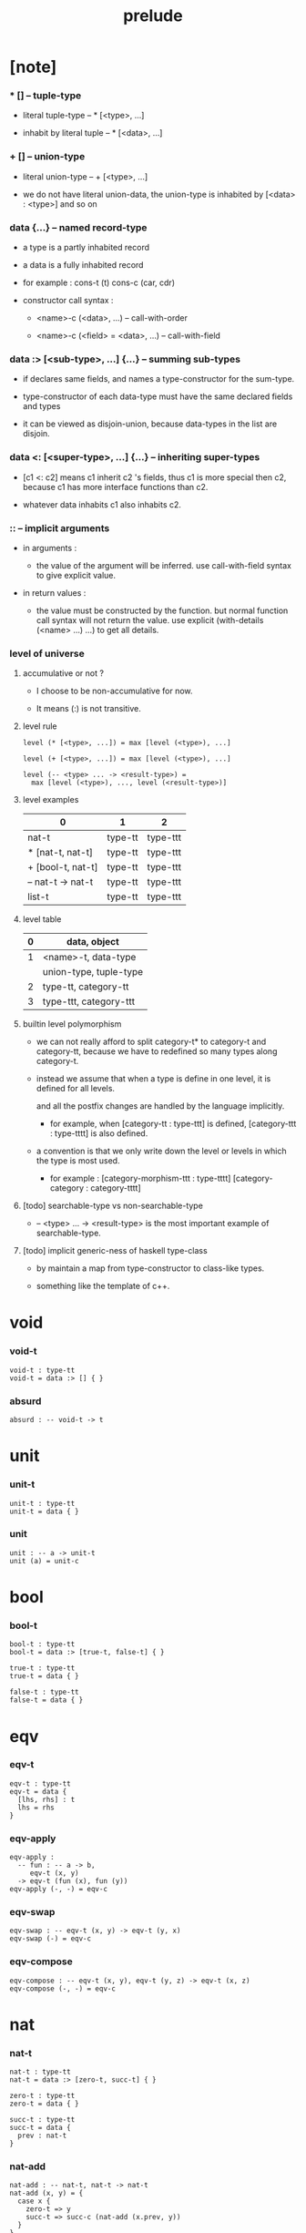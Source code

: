 #+title: prelude

* [note]

*** * [] -- tuple-type

    - literal tuple-type -- * [<type>, ...]

    - inhabit by literal tuple -- * [<data>, ...]

*** + [] -- union-type

    - literal union-type -- + [<type>, ...]

    - we do not have literal union-data,
      the union-type is inhabited by [<data> : <type>] and so on

*** data {...} -- named record-type

    - a type is a partly inhabited record

    - a data is a fully inhabited record

    - for example :
      cons-t (t)
      cons-c (car, cdr)

    - constructor call syntax :

      - <name>-c (<data>, ...) -- call-with-order

      - <name>-c (<field> = <data>, ...) -- call-with-field

*** data :> [<sub-type>, ...] {...} -- summing sub-types

    - if declares same fields,
      and names a type-constructor for the sum-type.

    - type-constructor of each data-type
      must have the same declared fields and types

    - it can be viewed as disjoin-union,
      because data-types in the list are disjoin.

*** data <: [<super-type>, ...] {...} -- inheriting super-types

    - [c1 <: c2] means c1 inherit c2 's fields,
      thus c1 is more special then c2,
      because c1 has more interface functions than c2.

    - whatever data inhabits c1 also inhabits c2.

*** :: -- implicit arguments

    - in arguments :

      - the value of the argument will be inferred.
        use call-with-field syntax to give explicit value.

    - in return values :

      - the value must be constructed by the function.
        but normal function call syntax will not return the value.
        use explicit (with-details (<name> ...) ...) to get all details.

*** level of universe

***** accumulative or not ?

      - I choose to be non-accumulative for now.

      - It means (:) is not transitive.

***** level rule

      #+begin_src cicada
      level (* [<type>, ...]) = max [level (<type>), ...]

      level (+ [<type>, ...]) = max [level (<type>), ...]

      level (-- <type> ... -> <result-type>) =
        max [level (<type>), ..., level (<result-type>)]
      #+end_src

***** level examples

      | 0                 | 1       | 2        |
      |-------------------+---------+----------|
      | nat-t             | type-tt | type-ttt |
      | * [nat-t, nat-t]  | type-tt | type-ttt |
      | + [bool-t, nat-t] | type-tt | type-ttt |
      | -- nat-t -> nat-t | type-tt | type-ttt |
      | list-t            | type-tt | type-ttt |

***** level table

      | 0 | data, object           |
      |---+------------------------|
      | 1 | <name>-t, data-type    |
      |   | union-type, tuple-type |
      |---+------------------------|
      | 2 | type-tt, category-tt   |
      |---+------------------------|
      | 3 | type-ttt, category-ttt |

***** builtin level polymorphism

      - we can not really afford to
        split category-t* to category-t and category-tt,
        because we have to redefined so many types along category-t.

      - instead we assume that when a type is define in one level,
        it is defined for all levels.

        and all the postfix changes
        are handled by the language implicitly.

        - for example, when
          [category-tt : type-ttt] is defined,
          [category-ttt : type-tttt] is also defined.

      - a convention is that
        we only write down the level or levels
        in which the type is most used.

        - for example :
          [category-morphism-ttt : type-tttt]
          [category-category : category-tttt]

***** [todo] searchable-type vs non-searchable-type

      - -- <type> ... -> <result-type>
        is the most important example of searchable-type.

***** [todo] implicit generic-ness of haskell type-class

      - by maintain a map from type-constructor to class-like types.

      - something like the template of c++.

* void

*** void-t

    #+begin_src cicada
    void-t : type-tt
    void-t = data :> [] { }
    #+end_src

*** absurd

    #+begin_src cicada
    absurd : -- void-t -> t
    #+end_src

* unit

*** unit-t

    #+begin_src cicada
    unit-t : type-tt
    unit-t = data { }
    #+end_src

*** unit

    #+begin_src cicada
    unit : -- a -> unit-t
    unit (a) = unit-c
    #+end_src

* bool

*** bool-t

    #+begin_src cicada
    bool-t : type-tt
    bool-t = data :> [true-t, false-t] { }

    true-t : type-tt
    true-t = data { }

    false-t : type-tt
    false-t = data { }
    #+end_src

* eqv

*** eqv-t

    #+begin_src cicada
    eqv-t : type-tt
    eqv-t = data {
      [lhs, rhs] : t
      lhs = rhs
    }
    #+end_src

*** eqv-apply

    #+begin_src cicada
    eqv-apply :
      -- fun : -- a -> b,
         eqv-t (x, y)
      -> eqv-t (fun (x), fun (y))
    eqv-apply (-, -) = eqv-c
    #+end_src

*** eqv-swap

    #+begin_src cicada
    eqv-swap : -- eqv-t (x, y) -> eqv-t (y, x)
    eqv-swap (-) = eqv-c
    #+end_src

*** eqv-compose

    #+begin_src cicada
    eqv-compose : -- eqv-t (x, y), eqv-t (y, z) -> eqv-t (x, z)
    eqv-compose (-, -) = eqv-c
    #+end_src

* nat

*** nat-t

    #+begin_src cicada
    nat-t : type-tt
    nat-t = data :> [zero-t, succ-t] { }

    zero-t : type-tt
    zero-t = data { }

    succ-t : type-tt
    succ-t = data {
      prev : nat-t
    }
    #+end_src

*** nat-add

    #+begin_src cicada
    nat-add : -- nat-t, nat-t -> nat-t
    nat-add (x, y) = {
      case x {
        zero-t => y
        succ-t => succ-c (nat-add (x.prev, y))
      }
    }
    #+end_src

*** nat-mul

    #+begin_src cicada
    nat-mul : -- nat-t, nat-t -> nat-t
    nat-mul (x, y) = {
      case x {
        zero-t => zero-c
        succ-t => nat-add (y, nat-mul (x.prev, y))
      }
    }
    #+end_src

*** nat-factorial

    #+begin_src cicada
    nat-factorial : -- nat-t -> nat-t
    nat-factorial (x) = {
      case x {
        zero-t => succ-c (zero-c)
        succ-t => nat-mul (x, nat-factorial (x.prev))
      }
    }
    #+end_src

*** nat-even-p

    #+begin_src cicada
    nat-even-p : -- nat-t -> bool-t
    nat-even-p (x) = {
      case x {
        zero-t => true-c
        succ-t => case x.prev {
          zero-t => false-c
          succ-t => nat-even-p (x.prev.prev)
        }
      }
    }
    #+end_src

*** nat-even-t

    #+begin_src cicada
    nat-even-t : type-tt
    nat-even-t = data :> [zero-even-t, even-plus-two-even-t] {
      nat : nat-t
    }

    zero-even-t : type-tt
    zero-even-t = data {
      nat : nat-t
      nat = zero-c
    }

    even-plus-two-even-t : type-tt
    even-plus-two-even-t = data {
      nat : nat-t
      prev : nat-even-t (m)
      nat = succ-c (succ-c (m))
    }
    #+end_src

*** two-even

    #+begin_src cicada
    two-even : nat-even-t (succ-c (succ-c (zero-c)))
    two-even = even-plus-two-even-c (zero-even-c)
    #+end_src

*** nat-add-associative

    #+begin_src cicada
    nat-add-associative :
      -- [x, y, z] : nat-t
      -> eqv-t (
           nat-add (nat-add (x, y), z)
           nat-add (x, nat-add (y, z)))
    nat-add-associative (x, y, z) = {
      case x {
        zero-t => eqv-c
        succ-t => eqv-apply (
          succ-c, nat-add-associative (x.prev, y, z))
      }
    }
    #+end_src

*** nat-add-commutative

    #+begin_src cicada
    nat-add-commutative :
      -- [x, y] : nat-t
      -> eqv-t (
           nat-add (x, y),
           nat-add (y, x))
    nat-add-commutative (x, y) = case x {
      zero-t => nat-add-zero-commutative (y)
      succ-t => eqv-compose (
        eqv-apply (succ-c, nat-add-commutative (x.prev, y))
        nat-add-succ-commutative (y, x.prev))
    }
    #+end_src

*** nat-add-zero-commutative

    #+begin_src cicada
    nat-add-zero-commutative :
      -- x : nat-t
      -> eqv-t (
           nat-add (zero-c, x),
           nat-add (x, zero-c))
    nat-add-zero-commutative (x) = {
      case x {
        zero-t => eqv-c
        succ-t => eqv-apply (succ-c, nat-add-zero-commutative (x.prev))
      }
    }
    #+end_src

*** nat-add-succ-commutative-1

    #+begin_src cicada
    nat-add-succ-commutative-1 :
      -- [x, y] : nat-t
      -> eqv-t (
           nat-add (succ-c (x), y),
           succ-c (nat-add (x, y)))
    nat-add-succ-commutative-1 (x, y) = {
      case x {
        zero-t => eqv-c
        succ-t => eqv-apply (
          succ-c, nat-add-succ-commutative-1 (x.prev, y))
      }
    }
    #+end_src

*** nat-add-succ-commutative-2

    #+begin_src cicada
    nat-add-succ-commutative-2 :
      -- [x, y] : nat-t
      -> eqv-t (
           nat-add (y, succ-c (x)),
           succ-c (nat-add (x, y)))
    nat-add-succ-commutative-2 (x, y) = {
      case x {
        zero-t => eqv-c
        succ-t => eqv-apply (
          succ-c, nat-add-succ-commutative-2 (x.prev, y))
      }
    }
    #+end_src

* list

*** list-t

    #+begin_src cicada
    list-t : type-tt
    list-t = data :> [null-t, cons-t] {
      t : type-tt
    }

    null-t : type-tt
    null-t = data {
      t : type-tt
    }

    cons-t : type-tt
    cons-t = data {
      t : type-tt
      car : t
      cdr : list-t (t)
    }
    #+end_src

*** list-length

    #+begin_src cicada
    list-length : -- list-t (t) -> nat-t
    list-length (list) = {
      case list {
        null-t => zero-c
        cons-t => succ-c (list-length (list.cdr))
      }
    }
    #+end_src

*** list-append

    #+begin_src cicada
    list-append : -- list-t (t) list-t (t) -> list-t (t)
    list-append (ante, succ) = {
      case ante {
        null-t => succ
        cons-t => cons-c (ante.car, list-append (ante.cdr, succ))
      }
    }
    #+end_src

*** list-map

    #+begin_src cicada
    list-map : -- -- a -> b, list-t (a) -> list-t (b)
    list-map (fun, list) = {
      case list {
        null-t => list
        cons-t => cons-c (fun (list.car), list-map (fun, list.cdr))
      }
    }
    #+end_src

*** list-remove-first

    #+begin_src cicada
    list-remove-first : -- t, list-t (t) -> list-t (t)
    list-remove-first (x, list) = {
      case list {
        null-t => list
        cons-t =>
          if eq-p (list.car, x)
            list.cdr
          else
            cons-c (list.car, list-remove-first (list.cdr, x))
      }
    }
    #+end_src

*** list-length-t

    #+begin_src cicada
    list-length-t : type-tt
    list-length-t = data :> [zero-length-t succ-length-t] {
      list : list-t (t)
      length : nat-t
    }

    zero-length-t : type-tt
    zero-length-t = data {
      list : list-t (t)
      length : nat-t
      list = null-c
      length = zero-c
    }

    succ-length-t : type-tt
    succ-length-t = data {
      list : list-t (t)
      length : nat-t
      prev : list-length-t (list, length)
      list = cons-c (x, list)
      length = succ-c (length)
    }
    #+end_src

*** [note] `append` in prolog

    #+begin_src cicada
    note {
      in prolog, we will have :
        append([], Succ, Succ).
        append([Car | Cdr], Succ, [Car | ResultCdr]):-
          append(Cdr, Succ, ResultCdr).
    }
    #+end_src

*** list-append-t

    #+begin_src cicada
    list-append-t : type-tt
    list-append-t = data :> [zero-append-t, succ-append-t] {
      [ante, succ, result] : list-t (t)
    }

    zero-append-t : type-tt
    zero-append-t = data {
      [ante, succ, result] : list-t (t)
      ante = null-c
      result = succ
    }

    succ-append-t : type-tt
    succ-append-t = data {
      [ante, succ, result] : list-t (t)
      prev : list-append-t (cdr, succ, result-cdr)
      ante = cons-c (car, cdr)
      result = cons-c (car, result-cdr)
    }
    #+end_src

* vect

*** vect-t

    #+begin_src cicada
    vect-t : type-tt
    vect-t = data :> [null-vect-t cons-vect-tt] {
      t : type-tt
      length : nat-t
    }

    null-vect-t : type-tt
    null-vect-t = data {
      t : type-tt
      length : nat-t
      length = zero-c
    }

    cons-vect-t : type-tt
    cons-vect-t = data {
      t : type-tt
      length : nat-t
      car : t
      cdr : vect-t (t, length)
      length = succ-c (length)
    }
    #+end_src

*** vect-append

    #+begin_src cicada
    vect-append :
      -- vect-t (t, m)
         vect-t (t, n)
      -> vect-t (t, nat-add (m, n))
    vect-append (ante, succ) = {
      case ante {
        null-vect-t => succ
        cons-vect-t => cons-vect-c (
          ante.car, vect-append (ante.cdr, succ))
      }
    }
    #+end_src

*** vect-map

    #+begin_src cicada
    vect-map : -- -- a -> b, vect-t (a, n) -> vect-t (a, n)
    vect-map (fun, list) = {
      case list {
        null-vect-t => list
        cons-vect-t => cons-vect-c (
          fun (list.car), vect-map (fun, list.cdr))
      }
    }
    #+end_src

* order

*** preorder-tt

    #+begin_src cicada
    note {
      preorder is a thin category
      with at most one morphism from an object to another.
    }

    preorder-tt : type-ttt
    preorder-tt = data {
      element-t : type-tt

      pre-t :
        -- element-t, element-t
        -> type-tt

      pre-reflexive :
        -- a :: element-t
        -> pre-t (a, a)

      pre-transitive :
        -- pre-t (a, b)
           pre-t (b, c)
        -> pre-t (a, c)
    }
    #+end_src

*** partial-order-tt

    #+begin_src cicada
    partial-order-tt : type-ttt
    partial-order-tt = data <: [preorder-tt] {
      element-eqv-t :
        -- element-t
           element-t
        -> type-tt

      pre-anti-symmetric :
        -- pre-t (a, b)
           pre-t (b, a)
        -> element-eqv-t (a, b)
    }
    #+end_src

*** eqv-relation-tt

    #+begin_src cicada
    eqv-relation-tt : type-ttt
    eqv-relation-tt = data <: [preorder-tt] {
      pre-symmetric :
        -- pre-t (a, b)
        -> pre-t (b, a)
    }
    #+end_src

*** total-order-tt

    #+begin_src cicada
    total-order-tt : type-ttt
    total-order-tt = data <: [partial-order-tt] {
      pre-connex :
        -- [a, b] : element-t
        -> + [pre-t (a, b), pre-t (b, a)]
    }
    #+end_src

* unique

*** unique-tt

    #+begin_src cicada
    unique-tt : type-ttt
    unique-tt = data {
      t : type-tt
      value : t
      underlying-eqv-t : -- t, t -> type-tt
      condition-t : -- t -> type-tt

      unique-proof :
        * [condition-t (value)
           -- another : t
              condition-t (another)
           -> underlying-eqv-t (value, another)]
    }
    #+end_src

*** [todo] (unique)

    #+begin_src cicada
    (unique <t>
     of <value>
     under <underlying-eqv-t>
     such-that <condition-t>) = macro {
       unique-tt
         t = <t>
         value = <value>
         underlying-eqv-t = <underlying-eqv-t>
         condition-t = <condition-t>
     }
    #+end_src

* category

*** category-ttt

    #+begin_src cicada
    category-ttt : type-tttt
    category-ttt = data {
      object-tt : type-ttt
      arrow-tt : -- object-tt object-tt -> type-ttt
      arrow-eqv-tt : -- arrow-tt (a, b), arrow-tt (a, b) -> type-ttt

      identity : -- a :: object-tt -> arrow-tt (a, a)

      compose : -- arrow-tt (a, b), arrow-tt (b, c) -> arrow-tt (a, c)

      identity-neutral-left :
        -- f : arrow-tt (a, b)
        -> arrow-eqv-tt (f, compose (identity, f))

      identity-neutral-right :
        -- f : arrow-tt (a, b)
        -> arrow-eqv-tt (f, compose (f, identity))

      compose-associative :
        -- f : arrow-tt (a, b)
           g : arrow-tt (b, c)
           h : arrow-tt (c, d)
        -> arrow-eqv-tt (
             compose (f, compose (g, h))
             compose (compose (f, g), h))

      arrow-eqv-relation :
        -- [a, b] :: object-tt
        -> eqv-relation-tt (
             element-tt = arrow-tt (a, b)
             pre-tt = arrow-eqv-tt)
    }
    #+end_src

*** basic relation

***** category-ttt.isomorphic-tt

      #+begin_src cicada
      category-ttt.isomorphic-tt : type-ttt
      category-ttt.isomorphic-tt = data {
        [lhs, rhs] : object-tt
        iso : arrow-tt (lhs, rhs)
        inv : arrow-tt (rhs, lhs)
        iso-inv-identity : arrow-eqv-tt (compose (iso, inv), identity)
        inv-iso-identity : arrow-eqv-tt (compose (inv, iso), identity)
      }
      #+end_src

*** universal construction

***** category-ttt.initial-tt

      #+begin_src cicada
      category-ttt.initial-tt : type-ttt
      category-ttt.initial-tt = data {
        initial : object-tt
        factorizer :
          -- cand : object-tt
          -> factor : arrow-tt (initial, cand)
      }
      #+end_src

***** category-ttt.terminal-tt

      #+begin_src cicada
      category-ttt.terminal-tt : type-ttt
      category-ttt.terminal-tt = data <: [terminal-candidate-tt] {
        terminal : object-tt
        factorizer :
          -- cand : object-tt
          -> factor : arrow-tt (cand, terminal)
      }
      #+end_src

***** category-ttt.product-tt

      #+begin_src cicada
      category-ttt.product-candidate-tt : type-ttt
      category-ttt.product-candidate-tt = data {
        fst : object-tt
        snd : object-tt
        product : object-tt
        fst-projection : arrow-tt (product, fst)
        snd-projection : arrow-tt (product, snd)
      }

      category-ttt.product-tt : type-ttt
      category-ttt.product-tt = data <: [product-candidate-tt] {
        factorizer :
          -- cand : product-candidate-tt (fst, snd)
          -> factor : arrow-tt (cand.product, product)
        unique-factor :
          -- cand : product-candidate-tt (fst, snd)
          -> unique factorizer (cand)
             of arrow-tt (cand.product, product)
             under arrow-eqv-tt
             such-that
               arrow-eqv-tt (
                 cand.fst-projection
                 compose (factor, fst-projection))
               arrow-eqv-tt (
                 cand.snd-projection
                 compose (factor, snd-projection))
      }
      #+end_src

***** category-ttt.sum-tt

      #+begin_src cicada
      category-ttt.sum-candidate-tt : type-ttt
      category-ttt.sum-candidate-tt = data {
        fst : object-tt
        snd : object-tt
        sum : object-tt
        fst-injection : arrow-tt (fst, sum)
        snd-injection : arrow-tt (snd, sum)
      }

      category-ttt.sum-tt : type-ttt
      category-ttt.sum-tt = data <: [sum-candidate-tt] {
        factorizer :
          -- cand : sum-candidate-tt (fst, snd)
          -> factor : arrow-tt (sum, cand.sum)
        unique-factor :
          -- cand : sum-candidate-tt (fst, snd)
          -> unique factorizer (cand)
             of arrow-tt (sum, cand.sum)
             under arrow-eqv-tt
             such-that
               arrow-eqv-tt (
                 cand.fst-injection
                 compose (fst-injection, factor))
               arrow-eqv-tt (
                 cand.snd-injection
                 compose (snd-injection, factor))
      }
      #+end_src

*** other structure as category

***** preorder.as-category

      #+begin_src cicada
      note {
        to view a preorder as a category
        we simple view all arrow of the same type as eqv
      }

      preorder.as-category : category-tt
      preorder.as-category = category-cc {
        object-t = element-t

        arrow-t = pre-t

        arrow-eqv-t (-, -) = unit-t

        identity = pre-reflexive

        compose = pre-transitive

        identity-neutral-left (-) = unit-c

        identity-neutral-right (-) = unit-c

        compose-associative (-, -, -) = unit-c
      }
      #+end_src

*** build new category from old category

***** category-ttt.opposite

      #+begin_src cicada
      category-ttt.opposite : category-ttt
      category-ttt.opposite = category-ccc {
        object-tt = self.object-tt

        arrow-tt :
          -- object-tt, object-tt
          -> type-tt
        arrow-tt (a, b) = self.arrow-tt (b, a)

        arrow-eqv-tt :
          -- self.arrow-tt (b, a), self.arrow-tt (b, a)
          -> type-tt
        arrow-eqv-tt = self.arrow-eqv-tt

        identity :
          -- a :: object-tt
          -> arrow-tt (a, a)
        identity = self.identity

        compose :
          -- self.arrow-tt (b, a)
             self.arrow-tt (c, b)
          -> self.arrow-tt (c, a)
        compose (f, g) = self.compose (g, f)

        identity-neutral-left :
          -- f : self.arrow-tt (b, a)
          -> arrow-eqv-tt (f, self.compose (f, identity))
        identity-neutral-left = self.identity-neutral-right

        identity-neutral-right :
          -- f : self.arrow-tt (b, a)
          -> arrow-eqv-tt (f, self.compose (identity, f))
        identity-neutral-right = self.identity-neutral-left

        compose-associative :
          -- f : self.arrow-tt (b, a)
             g : self.arrow-tt (c, b)
             h : self.arrow-tt (d, c)
          -> arrow-eqv-tt (
               self.compose (self.compose (h, g), f)
               self.compose (h, self.compose (g, f)))
        compose-associative (f, g, h) = {
          self.arrow-eqv-relation.pre-symmetric (
            self.compose-associative (h, g, f))
        }
      }
      #+end_src

***** category-product

      #+begin_src cicada
      category-product : -- category-ttt, category-ttt -> category-ttt
      category-product (#1, #2) = category-ccc {
        object-tt = * [#1.object-tt, #2.object-tt]

        arrow-tt (a, b) =
          * [#1.arrow-tt (a.1, b.1)
             #2.arrow-tt (a.2, b.2)]

        arrow-eqv-tt (lhs, rhs) =
          * [#1.arrow-eqv-tt (lhs.1, rhs.1)
             #2.arrow-eqv-tt (lhs.2, rhs.2)]

        identity =
          * [#1.identity
             #2.identity]

        compose (f, g) =
          * [#1.compose (f.1, g.1)
             #2.compose (f.2, g.2)]

        identity-neutral-left (f) =
          * [#1.identity-neutral-left (f.1)
             #2.identity-neutral-left (f.2)]

        identity-neutral-right (f) =
          * [#1.identity-neutral-right (f.1)
             #2.identity-neutral-right (f.2)]

        compose-associative (f, g, h) =
          * [#1.compose-associative (f.1, g.1, h.1)
             #2.compose-associative (f.2, g.2, h.2)]
      }
      #+end_src

* product-closed-category

*** product-closed-category-ttt

    #+begin_src cicada
    product-closed-category-ttt : type-tttt
    product-closed-category-ttt = data <: [category-ttt] {
      product :
        -- [a, b] : object-tt
        -> p : object-tt
           product-relation :: product-tt (a, b, p)
    }
    #+end_src

*** ><><>< product-closed-category-ttt.product-arrow

    #+begin_src cicada
    product-closed-category-ttt.product-arrow :
      -- arrow-tt (a, b)
         arrow-tt (c, d)
      -> arrow-tt (product (a c), product (b, d))
    product-closed-category-ttt.product-arrow (f, g) = {
      with-details product (a, c)
        p <- product-relation
      with-details product (b, d)
        q <- product-relation
      q.factorizer (
        product-candidate-cc (
          fst = b
          snd = d
          product = product (a, c)
          fst-projection = compose (p.fst-projection, f)
          snd-projection = compose (p.fst-projection, g)))
    }
    #+end_src

*** product-closed-category-ttt.exponential-tt

    #+begin_src cicada
    product-closed-category-ttt.exponential-candidate-tt : type-ttt
    product-closed-category-ttt.exponential-candidate-tt = data {
      ante : object-tt
      succ : object-tt
      exponential : object-tt
      eval : arrow-tt (product (exponential, ante), succ)
    }

    category-ttt.exponential-tt : type-ttt
    category-ttt.exponential-tt = data <: [exponential-candidate-tt] {
      factorizer :
        -- cand : exponential-candidate-tt (ante, succ)
        -> factor : arrow-tt (cand.exponential, exponential)
      unique-factor :
        -- cand : exponential-candidate-tt (ante, succ)
        -> unique factorizer (cand)
           of arrow-tt (cand.exponential, exponential)
           under arrow-eqv-tt
           such-that
             arrow-eqv-tt (
               cand.eval,
               compose (eval, product-arrow (factor, identity)))
    }
    #+end_src

* [todo] cartesian-closed-category

* void-category

*** void-arrow-t

    #+begin_src cicada
    void-arrow-t : type-tt
    void-arrow-t = data {
      [ante, succ] : void-t
    }
    #+end_src

*** void-arrow-eqv-t

    #+begin_src cicada
    void-arrow-eqv-t : type-tt
    void-arrow-eqv-t = data {
      [lhs, rhs] : void-arrow-t (a, b)
    }
    #+end_src

*** void-category

    #+begin_src cicada
    void-category : category-tt
    void-category = category-cc {
      object-t = void-t
      arrow-t = void-arrow-t
      arrow-eqv-t = void-arrow-eqv-t

      identity :
        -- a :: void-t
        -> void-arrow-t (a, a)
      identity (-) = void-arrow-c

      compose (-, -) = void-arrow-c

      identity-neutral-left :
        -- f : void-arrow-t (a, b)
        -> void-arrow-eqv-t (f, void-arrow-c)
      identity-neutral-left (-) = void-arrow-eqv-c

      identity-neutral-right :
        -- f : void-arrow-t (a, b)
        -> void-arrow-eqv-t (f, void-arrow-c)
      identity-neutral-right (-) = void-arrow-eqv-c

      compose-associative :
        -- f : void-arrow-t (a, b)
           g : void-arrow-t (b, c)
           h : void-arrow-t (c, d)
        -> void-arrow-eqv-t (void-arrow-eqv-c, void-arrow-eqv-c)
      compose-associative (-, -, -) = void-arrow-eqv-c
    }
    #+end_src

* graph-tt

*** graph-tt

    #+begin_src cicada
    note {
      different between graph and category is that,
      composing [linking] two edges does not give you edge but path.
    }

    graph-tt : type-ttt
    graph-tt = data {
      node-t : type-tt
      edge-t : -- node-t, node-t -> type-tt
    }
    #+end_src

*** graph.path-t

    #+begin_src cicada
    graph-tt.path-t : type-tt
    graph-tt.path-t = data
      :> [node-path-t
          edge-path-t
          link-path-t] {
      [start, end] : node-t
    }

    graph-tt.node-path-t : type-tt
    graph-tt.node-path-t = data {
      [start, end] : node-t
      node : node-t
      start = node
      end = node
    }

    graph-tt.edge-path-t : type-tt
    graph-tt.edge-path-t = data {
      [start, end] : node-t
      edge : edge-t (start, end)
    }

    graph-tt.link-path-t : type-tt
    graph-tt.link-path-t = data {
      [start, end] : node-t
      first : path-t (start, middle)
      next : path-t (middle, end)
    }
    #+end_src

*** graph-tt.path-eqv-t

    #+begin_src cicada
    graph-tt.path-eqv-t : type-tt
    graph-tt.path-eqv-t = data
      :> [refl-path-eqv-t
          node-left-path-eqv-t
          node-right-path-eqv-t
          associative-path-eqv-t] {
      [lhs, rhs] : path-t (a, b)
    }

    graph-tt.refl-path-eqv-t : type-tt
    graph-tt.refl-path-eqv-t = data {
      [lhs, rhs] : path-t (a, b)
      p : path-t (a, b)
      lhs = p
      lhs = p
    }

    graph-tt.node-left-path-eqv-t : type-tt
    graph-tt.node-left-path-eqv-t = data {
      [lhs, rhs] : path-t (a, b)
      p : path-t (a, b)
      lhs = p
      rhs = link-path-c (node-path-c (a), p)
    }

    graph-tt.node-right-path-eqv-t : type-tt
    graph-tt.node-right-path-eqv-t = data {
      [lhs, rhs] : path-t (a, b)
      p : path-t (a, b)
      lhs = p
      rhs = link-path-c (p, node-path-c (b))
    }

    graph-tt.associative-path-eqv-t : type-tt
    graph-tt.associative-path-eqv-t = data {
      [lhs, rhs] : path-t (a, b)
      p : path-t (a, b)
      q : path-t (b, c)
      r : path-t (c, d)
      lhs = link-path-c (p, link-path-c (q, r))
      rhs = link-path-c (link-path-c (p, q), r)
    }
    #+end_src

*** graph-tt.as-free-category

    #+begin_src cicada
    graph-tt.as-free-category : category-tt
    graph-tt.as-free-category = category-cc {
      object-t = node-t
      arrow-t = path-t
      arrow-eqv-t = path-eqv-t

      identity :
        -- a :: node-t
        -> path-t (a, a)
      identity = node-path-c (a)

      compose = link-path-c

      identity-neutral-left :
        -- f : path-t (a, b)
        -> path-eqv-t (f, link-path-c (node-path-c (a), f))
      identity-neutral-left = node-left-path-eqv-c

      identity-neutral-right :
        -- f : path-t (a, b)
        -> path-eqv-t (f, link-path-c (f, node-path-c (b)))
      identity-neutral-right = node-right-path-eqv-c

      compose-associative :
        -- f : path-t (a, b)
           g : path-t (b, c)
           h : path-t (c, d)
        -> path-eqv-t (
             link-path-c (f, link-path-c (g, h))
             link-path-c (link-path-c (f, g), h))
      compose-associative = associative-path-eqv-c
    }
    #+end_src

* nat-order-category

*** nat-lteq-t

    #+begin_src cicada
    nat-lteq-t : type-tt
    nat-lteq-t = data :> [zero-lteq-t, succ-lteq-t] {
      [l, r] : nat-t
    }


    zero-lteq-t : type-tt
    zero-lteq-t = data {
      [l, r] : nat-t
      l = zero-c
    }

    succ-lteq-t : type-tt
    succ-lteq-t = data {
      [l, r] : nat-t
      prev : nat-lteq-t (x, y)
      l = succ-c (x)
      r = succ-c (y)
    }
    #+end_src

*** nat-non-negative

    #+begin_src cicada
    nat-non-negative : -- n : nat-t -> nat-lteq-t (zero-c, n)
    nat-non-negative = zero-lteq-c
    #+end_src

*** nat-lteq-reflexive

    #+begin_src cicada
    nat-lteq-reflexive : -- n : nat-t -> nat-lteq-t (n, n)
    nat-lteq-reflexive (n) = {
      case n {
        zero-t => zero-lteq-c
        succ-t => succ-lteq-c (nat-lteq-reflexive (n.prev))
      }
    }
    #+end_src

*** nat-lteq-transitive

    #+begin_src cicada
    nat-lteq-transitive :
      -- nat-lteq-t (a, b)
         nat-lteq-t (b, c)
      -> nat-lteq-t (a, c)
    nat-lteq-transitive (x, y) = {
      case x {
        zero-lteq-t => zero-lteq-c
        succ-lteq-t => succ-lteq-c (nat-lteq-transitive (x.prev, y.prev))
      }
    }
    #+end_src

*** nat-lt-t

    #+begin_src cicada
    nat-lt-t : -- nat-t nat-t -> type-tt
    nat-lt-t (l, r) = nat-lteq-t (succ-c (l), r)
    #+end_src

*** nat-archimedean-property

    #+begin_src cicada
    nat-archimedean-property :
      -- x : nat-t
      -> * [y : nat-t
            nat-lt-t (x, y)]
    nat-archimedean-property x =
      * [succ-c (x), nat-lteq-reflexive (succ-c (x))]
    #+end_src

*** nat-order-category

    #+begin_src cicada
    nat-order-category : category-tt
    nat-order-category = category-cc {
      object-t = nat-t
      arrow-t = nat-lteq-t
      arrow-eqv-t = eqv-t

      identity :
        -- a :: nat-t
        -> nat-lteq-t (a, a)
      identity = nat-lteq-reflexive (a)

      compose = nat-lteq-transitive

      identity-neutral-left (x) = {
        case x {
          zero-lteq-t => eqv-c
          succ-lteq-t => eqv-apply (
            succ-lteq-c, identity-neutral-left (x.prev))
        }
      }

      identity-neutral-righ (x) = {
        case x {
          zero-lteq-t => eqv-c
          succ-lteq-t => eqv-apply (
            succ-lteq-c, identity-neutral-righ (x.prev))
        }
      }

      compose-associative (f, g, h) = {
        case [f, g, h] {
          [zero-lteq-t, -, -] => eqv-c
          [succ-lteq-t, succ-lteq-t, succ-lteq-t] =>
            eqv-apply (
              succ-lteq-c,
              compose-associative (f.prev, g.prev, h.prev))
        }
      }
    }
    #+end_src

* groupoid

*** groupoid-tt

    #+begin_src cicada
    groupoid-tt : type-ttt
    groupoid-tt = data <: [category-tt] {
      inverse : -- f : arrow-tt (a, b) -> isomorphic-tt (a, b, f)
    }
    #+end_src

* [todo] nat-total-order

* monoid

*** monoid-tt

    #+begin_src cicada
    monoid-tt : type-ttt
    monoid-tt = data {
      element-t : type-tt

      element-eqv-t :
        -- element-t, element-t
        -> type-tt

      unit : element-t

      product :
        -- element-t, element-t
        -> element-t

      unit-neutral-left :
        -- a : element-t
        -> element-eqv-t (product (a, unit), a)

      unit-neutral-right :
        -- a : element-t
        -> element-eqv-t (product (unit, a), a)

      product-associative :
        -- a : element-t
           b : element-t
           c : element-t
        -> element-eqv-t (
             product (a, product (b, c))
             product (product (a, b), c))
    }
    #+end_src

*** monoid-tt.as-category

    #+begin_src cicada
    monoid-tt.as-category : category-tt
    monoid-tt.as-category = category-cc {
      object-t = unit-t
      arrow-t (-, -) = element-t
      arrow-eqv-t = element-eqv-t
      identity = unit
      compose = product
      identity-neutral-left = unit-neutral-left
      identity-neutral-right = unit-neutral-right
      compose-associative = product-associative
    }
    #+end_src

* [todo] group

* [todo] abelian-group

* [todo] ring

* [todo] field

* [todo] vector-space

* [todo] limit

* container

*** container-tt

    #+begin_src cicada
    note {
      endofunctor of set-category
    }

    container-tt : type-ttt
    container-tt = data {
      fun-t : -- type-tt -> type-tt
      map : -- -- a -> b, fun-tt (a) -> fun-t (b)
    }
    #+end_src

*** list-container

    #+begin_src cicada
    list-container : container-tt
    list-container = container-cc {
      fun-t = list-t
      map (fun, list) = {
        case list {
          null-t => null-c
          cons-t => cons-c (fun (list.car), map (fun, list.cdr))
        }
      }
    }
    #+end_src

* const

*** const-t

    #+begin_src cicada
    const-t : type-tt
    const-t = data {
      [c, a] : type-tt
      value : c
    }
    #+end_src

*** const-container

    #+begin_src cicada
    const-container : -- type-tt -> container-tt
    const-container (c) = container-cc {
      fun-t = const-t (c)

      map : -- -- a -> b, const-t (c, a) -> const-t (c, b)
      map (-, x) = x
    }
    #+end_src

* monad

*** monad-tt

    #+begin_src cicada
    monad-tt : type-ttt
    monad-tt = data <: [container-tt] {
      pure : -- t -> fun-t (t)
      bind : -- fun-t (a), -- a -> fun-t (b) -> fun-t (b)
    }
    #+end_src

*** monad-tt.compose

    #+begin_src cicada
    monad-tt.compose :
      -- -- a -> fun-t (b)
         -- b -> fun-t (c)
      -> -- a -> fun-t (c)
    monad-tt.compose (f, g) = lambda [a] {
      bind (f (a), g)
    }
    #+end_src

*** monad-tt.flatten

    #+begin_src cicada
    monad-tt.flatten :
      -- fun-t (fun-t (a))
      -> fun-t (a)
    monad-tt.flatten (m) = bind (m, lambda {})
    #+end_src

*** list-monad

    #+begin_src cicada
    list-monad : monad-tt
    list-monad = monad-cc {
      pure (x) = cons-c (x null-c)
      bind (list fun) = {
        case list {
          null-t => null-c
          cons-t => list-append (fun (list.car), bind (list.cdr, fun))
        }
      }
    }
    #+end_src

* maybe

*** maybe-t

    #+begin_src cicada
    maybe-t : type-tt
    maybe-t = data :> [none-t just-t] {
      t : type-tt
    }

    none-t : type-tt
    none-t = data {
      t : type-tt
    }

    just-t : type-tt
    just-t = data {
      t : type-tt
      value : t
    }
    #+end_src

*** maybe-container

    #+begin_src cicada
    maybe-container : container-tt
    maybe-container = container-cc {
      fun-t = maybe-t
      map (fun, maybe) = {
        case maybe {
          none-t => none-c
          just-t => just-c (fun (maybe.value))
        }
      }
    }
    #+end_src

*** maybe-monad

    #+begin_src cicada
    maybe-monad : monad-tt
    maybe-monad = monad-cc {
      pure = just-c
      bind (maybe, fun) = {
        case maybe {
          none-t => none-c
          just-t => fun (maybe.value)
        }
      }
    }
    #+end_src

* state

*** state-t

    #+begin_src cicada
    state-t : -- type-tt, type-tt -> type-tt
    state-t (s, a) = -- s -> * [s, a]
    #+end_src

*** state-monad

    #+begin_src cicada
    state-monad : -- type-tt -> monad-tt
    state-monad (s) = monad-cc {
      fun-t = state-t (s)

      map : -- -- a -> b
               state-t (s, a)
            -> state-t (s, b)
      map : -- -- a -> b
               -- s -> * [s, a]
            -> -- s -> * [s, b]
      map (f, m) = lambda [s] {
        * [1st (m (s)),
           f (2nd (m (s)))]
      }

      pure : -- t -> state-t (s, t)
      pure : -- t -> -- s -> * [s, t]
      pure (v) = lambda [s] {
        * [s, v]
      }

      bind : -- fun-t (a), -- a -> fun-t (b) -> fun-t (b)
      bind : -- state-t (s, a), -- a -> state-t (s, b) -> state-t (s, b)
      bind : -- -- s -> * [s, a]
                -- a -> -- s -> * [s, b]
             -> -- s -> * [s, b]
      bind (m, f) = lambda [s] {
        f (2st (m (s))) (1st (m (s)))
      }
    }
    #+end_src

* tree

*** tree-t

    #+begin_src cicada
    tree-t : type-tt
    tree-t = data :> [leaf-t, branch-t] {
      t : type-tt
    }

    leaf-t : type-tt
    leaf-t = data {
      t : type-tt
      value : t
    }

    branch-t : type-tt
    branch-t = data {
      t : type-tt
      [left, right] : tree-t (t)
    }
    #+end_src

*** tree-container

    #+begin_src cicada
    tree-container : container-tt
    tree-container = container-cc {
      fun-t = tree-t
      map (fun, tree) = {
        case tree {
          leaf-t => leaf-c (fun (tree.value))
          branch-t => branch-c (
            map (fun, tree.left)
            map (fun, tree.right))
        }
      }
    }
    #+end_src

*** tree-zip

    #+begin_src cicada
    tree-zip :
      -- tree-t (a)
         tree-t (b)
      -> maybe-t (tree-t (* [a, b]))
    tree-zip (x, y) = {
      case [x, y]
        [leaf-t, leaf-t] =>
          pure (leaf-c (* [x.value, y.value]))
        [branch-t, branch-t] => do {
          left <- tree-zip (x.left, y.left)
          right <- tree-zip (x.right, y.right)
          pure (branch-c (left right))
        }
        [-, -] => none-c
    }
    #+end_src

*** tree-numbering

    #+begin_src cicada
    tree-numbering :
      -- tree-t (t)
      -> state-t (nat-t, tree-t (nat-t))
    tree-numbering (tree) = {
      case tree {
        leaf-t => lambda [n] {
          * [nat-inc (n), leaf-c (n)]
        }
        branch-t => do {
          left <- tree-numbering (tree.left)
          right <- tree-numbering (tree.right)
          pure (branch-c (left, right))
        }
      }
    }
    #+end_src

* int

*** [todo] int-t

*** [todo] mod-t

*** gcd-t

    #+begin_src cicada
    gcd-t : type-tt
    gcd-t = data :> [zero-gcd-t mod-gcd-t] {
      [x, y, d] : int-t
    }

    zero-gcd-t : type-tt
    zero-gcd-t = data {
      [x, y, d] : int-t
      y = zero-c
      x = d
    }

    mod-gcd-t : type-tt
    mod-gcd-t = data {
      [x, y, d] : int-t
      gcd : gcd-t (z, x, d)
      mod : mod-t (z, x, y)
    }
    #+end_src

* set-category

*** [todo] set-tt

    #+begin_src cicada
    note {
      The set theory of Errett Bishop.
    }

    set-tt : type-ttt
    set-tt = data {
      element-t : type-tt
      eqv-t : -> element-t, element-t -> type-tt
    }
    #+end_src

*** set-morphism-tt

    #+begin_src cicada
    set-morphism-tt : type-ttt
    set-morphism-tt = data {
      ante : type-tt
      succ : type-tt

      morphism : -- ante -> succ
    }
    #+end_src

*** set-morphism-eqv-tt

    #+begin_src cicada
    set-morphism-eqv-tt : type-ttt
    set-morphism-eqv-tt = data {
      lhs : set-morphism-tt (a, b)
      rhs : set-morphism-tt (a, b)

      morphism-eqv :
        -- x : a
        -> eqv-t (lhs.morphism (x), rhs.morphism (x))
    }
    #+end_src

*** set-category

    #+begin_src cicada
    set-category : category-ttt
    set-category = category-ccc {
      object-tt = type-tt

      arrow-tt (a, b) = set-morphism-tt (a, b)

      arrow-eqv-tt (lhs, rhs) = set-morphism-eqv-tt (lhs, rhs)

      identity = set-morphism-cc {
        morphism = nop
      }

      compose (f, g) = set-morphism-cc {
        morphism = | [f.morphism, g.morphism]
      }

      identity-neutral-left (-) = set-morphism-eqv-cc {
        morphism-eqv (-) = eqv-c
      }

      identity-neutral-right (-) = set-morphism-eqv-cc {
        morphism-eqv (-) = eqv-c
      }

      compose-associative (-, -, -) = set-morphism-eqv-cc {
        morphism-eqv (-) = eqv-c
      }
    }
    #+end_src

* preorder-category

*** preorder-morphism-tt

    #+begin_src cicada
    preorder-morphism-tt : type-ttt
    preorder-morphism-tt = data {
      ante : preorder-tt
      succ : preorder-tt

      morphism : -- ante.element-t -> succ.element-t

      morphism-respect-pre-relation :
        -- ante.pre-t (x, y)
        -> succ.pre-t (morphism (x), morphism (y))
    }
    #+end_src

*** preorder-morphism-eqv-tt

    #+begin_src cicada
    preorder-morphism-eqv-tt : type-ttt
    preorder-morphism-eqv-tt = data {
      lhs : preorder-morphism-tt (a, b)
      rhs : preorder-morphism-tt (a, b)

      morphism-eqv :
        -- x : a.element-t
        -> eqv-t (lhs.morphism (x), rhs.morphism (x))
    }
    #+end_src

*** preorder-category

    #+begin_src cicada
    preorder-category : category-ttt
    preorder-category = category-ccc {
      object-tt : type-ttt
      object-tt = preorder-tt

      arrow-tt : -- preorder-tt, preorder-tt -> type-ttt
      arrow-tt (a, b) = preorder-morphism-tt (a, b)

      arrow-eqv-tt :
        -- preorder-morphism-tt (a, b)
           preorder-morphism-tt (a, b)
        -> type-ttt
      arrow-eqv-tt (lhs, rhs) = preorder-morphism-eqv-tt (lhs, rhs)

      identity :
        -- a :: preorder-tt
        -> preorder-morphism-tt (a, a)
      identity = preorder-morphism-cc {
        morphism = nop
        morphism-respect-pre-relation = nop
      }

      compose :
        -- preorder-morphism-tt (a, b)
           preorder-morphism-tt (b, c)
        -> preorder-morphism-tt (a, c)
      compose (f, g) = preorder-morphism-cc {
        morphism = | [f.morphism, g.morphism]
        morphism-respect-pre-relation = {
          | [f.morphism-respect-pre-relation
             g.morphism-respect-pre-relation]
        }
      }

      identity-neutral-left (f) = preorder-morphism-eqv-cc {
        morphism-eqv (-) = eqv-c
      }

      identity-neutral-right (f) = preorder-morphism-eqv-cc {
        morphism-eqv (-) = eqv-c
      }

      compose-associative (f, g, h) = preorder-morphism-eqv-cc {
        morphism-eqv (-) = eqv-c
      }
    }
    #+end_src

* category-category

*** functor-ttt

    - a functor between two categories is a natural-construction
      of the structure of [ante : category-ttt]
      in the structure of [succ : category-ttt]

    #+begin_src cicada
    functor-ttt : type-tttt
    functor-ttt = data {
      ante : category-ttt
      succ : category-ttt

      object-map :
        -- ante.object-tt
        -> succ.object-tt

      arrow-map :
        -- ante.arrow-tt (a, b)
        -> succ.arrow-tt (object-map (a), object-map (b))

      arrow-map-respect-compose :
        -- f : ante.arrow-tt (a, b)
           g : ante.arrow-tt (b, c)
        -> succ.arrow-eqv-tt (
             arrow-map (ante.compose (f, g))
             succ.compose (arrow-map (f), arrow-map (g)))

      arrow-map-respect-identity :
        -- a :: ante.object-tt
        -> succ.arrow-eqv-tt (
             arrow-map (ante.identity (a))
             succ.identity (object-map (a)))
    }
    #+end_src

*** natural-transformation-ttt

    - a natural-transformation is a level up map,
      which maps objects to arrows, and arrows to squares.

    #+begin_src cicada
    natural-transformation-ttt : type-tttt
    natural-transformation-ttt = data {
      lhs : functor-ttt (ante, succ)
      rhs : functor-ttt (ante, succ)

      ante succ :: object-ttt

      component :
        -- a : ante.object-tt
        -> succ.arrow-tt (lhs.object-map (a), rhs.object-map (a))

      transformation :
        -- f : ante.arrow-tt (a, b)
        -> succ.arrow-eqv-tt (
             succ.compose (component (a), rhs.arrow-map (f))
             succ.compose (lhs.arrow-map (f), component (b)))
    }
    #+end_src

*** natural-isomorphism-ttt

    #+begin_src cicada
    natural-isomorphism-ttt : type-tttt
    natural-isomorphism-ttt = data <: [natural-transformation-ttt] {
      isomorphic-component :
        -- a : ante.object-tt
        -> succ.isomorphic-tt (iso = component (a))
    }
    #+end_src

*** [todo] category-category

    #+begin_src cicada
    category-category : category-tttt
    category-category = category-cccc {
      object-ttt : category-tttt
      object-ttt = category-ttt

      arrow-ttt :
        -- category-ttt, category-ttt
        -> type-tttt
      arrow-ttt (a, b) = functor-ttt (a, b)

      arrow-eqv-ttt :
        -- functor-ttt (a, b)
           functor-ttt (a, b)
        -> type-tttt
      arrow-eqv-ttt (lhs, rhs) = natural-isomorphism-ttt (lhs, rhs)

      identity : -- a :: category-ttt -> functor-ttt (a, a)
      identity = functor-ccc {
        ante = a
        succ = a
        [todo]
      }

      compose :
        -- functor-ttt (a, b)
           functor-ttt (b, c)
        -> functor-ttt (a, c)
      compose =
        [todo]


      identity-neutral-left :
        -- f : functor-ttt (a, b)
        -> natural-isomorphism-ttt (f, compose (identity, f))
      identity-neutral-left =
        [todo]

      identity-neutral-right :
        -- f : functor-ttt (a, b)
        -> natural-isomorphism-ttt (f, compose (f, identity))
      identity-neutral-right =
        [todo]

      compose-associative :
        -- f : functor-ttt (a, b)
           g : functor-ttt (b, c)
           h : functor-ttt (c, d)
        -> natural-isomorphism-ttt (
             compose (f, compose (g, h))
             compose (compose (f, g), h))
      compose-associative =
        [todo]
    }
    #+end_src
